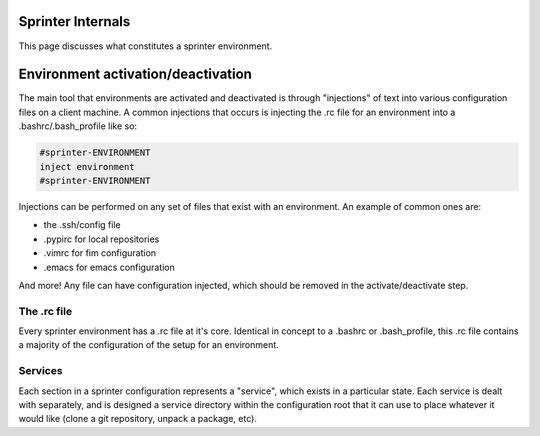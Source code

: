Sprinter Internals
==================

This page discusses what constitutes a sprinter environment.

Environment activation/deactivation
===================================

The main tool that environments are activated and deactivated is through "injections" of text into various configuration files on a client machine. A common injections that occurs is injecting the .rc file for an environment into a .bashrc/.bash_profile like so:

.. code :: python

   #sprinter-ENVIRONMENT
   inject environment
   #sprinter-ENVIRONMENT    

Injections can be performed on any set of files that exist with an environment. An example of common ones are:

* the .ssh/config file
* .pypirc for local repositories
* .vimrc for fim configuration
* .emacs for emacs configuration

And more! Any file can have configuration injected, which should be removed in the activate/deactivate step.


The .rc file
------------

Every sprinter environment has a .rc file at it's core. Identical in concept to a .bashrc or .bash_profile, this .rc file contains a majority of the configuration of the setup for an environment.

Services
--------

Each section in a sprinter configuration represents a "service", which exists in a particular state. Each service is dealt with separately, and is designed a service directory within the configuration root that it can use to place whatever it would like (clone a git repository, unpack a package, etc).